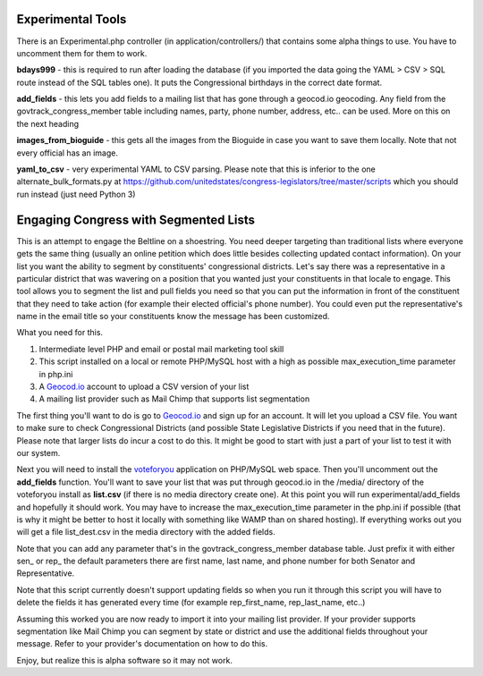 ###################
Experimental Tools
###################

There is an Experimental.php controller (in application/controllers/) that contains some alpha things to use.  You have to uncomment them for them to work.

**bdays999** - this is required to run after loading the database (if you imported the data going the YAML > CSV > SQL route instead of the SQL tables one).  It puts the Congressional birthdays in the correct date format.

**add_fields** - this lets you add fields to a mailing list that has gone through a geocod.io geocoding.  Any field from the govtrack_congress_member table including names, party, phone number, address, etc.. can be used. More on this on the next heading

**images_from_bioguide** - this gets all the images from the Bioguide in case you want to save them locally.  Note that not every official has an image.

**yaml_to_csv** - very experimental YAML to CSV parsing.  Please note that this is inferior to the one alternate_bulk_formats.py at https://github.com/unitedstates/congress-legislators/tree/master/scripts which you should run instead (just need Python 3)

############################################
Engaging Congress with Segmented Lists
############################################

This is an attempt to engage the Beltline on a shoestring.  You need deeper targeting than traditional lists where everyone gets the same thing (usually an online petition which does little besides collecting updated contact information).  On your list you want the ability to segment by constituents' congressional districts.  Let's say there was a representative in a particular district that was wavering on a position that you wanted just your constituents in that locale to engage.  This tool allows you to segment the list and pull fields you need so that you can put the information in front of the constituent that they need to take action (for example their elected official's phone number).  You could even put the representative's name in the email title so your constituents know the message has been customized.

What you need for this. 

1. Intermediate level PHP and email or postal mail marketing tool skill
2. This script installed on a local or remote PHP/MySQL host with a high as possible max_execution_time parameter in php.ini
3. A `Geocod.io <https://geocod.io>`_ account to upload a CSV version of your list
4. A mailing list provider such as Mail Chimp that supports list segmentation

The first thing you'll want to do is go to `Geocod.io <https://geocod.io>`_ and sign up for an account.  It will let you upload a CSV file.  You want to make sure to check Congressional Districts (and possible State Legislative Districts if you need that in the future).  Please note that larger lists do incur a cost to do this.  It might be good to start with just a part of your list to test it with our system.

Next you will need to install the `voteforyou <https://github.com/intercision/voteforyou>`_ application on PHP/MySQL web space.  Then you'll uncomment out the **add_fields** function.  You'll want to save your list that was put through geocod.io in the /media/ directory of the voteforyou install as **list.csv** (if there is no media directory create one).  At this point you will run experimental/add_fields and hopefully it should work.  You may have to increase the max_execution_time parameter in the php.ini if possible (that is why it might be better to host it locally with something like WAMP than on shared hosting).  If everything works out you will get a file list_dest.csv in the media directory with the added fields.

Note that you can add any parameter that's in the govtrack_congress_member database table.  Just prefix it with either sen\_ or rep\_ the default parameters there are first name, last name, and phone number for both Senator and Representative.

Note that this script currently doesn't support updating fields so when you run it through this script you will have to delete the fields it has generated every time (for example rep_first_name, rep_last_name, etc..)

Assuming this worked you are now ready to import it into your mailing list provider.  If your provider supports segmentation like Mail Chimp you can segment by state or district and use the additional fields throughout your message.  Refer to your provider's documentation on how to do this.

Enjoy, but realize this is alpha software so it may not work.







